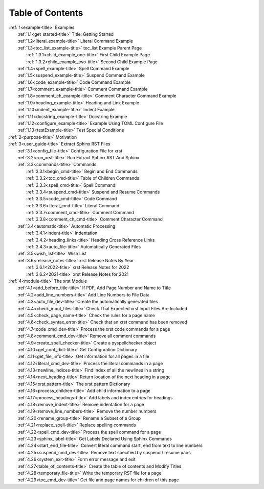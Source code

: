 .. _xrst_table_of_contents-title:

Table of Contents
*****************
| :ref:`1<example-title>` Examples
|    :ref:`1.1<get_started-title>` Title: Getting Started
|    :ref:`1.2<literal_example-title>` Literal Command Example
|    :ref:`1.3<toc_list_example-title>` toc_list Example Parent Page
|       :ref:`1.3.1<child_example_one-title>` First Child Example Page
|       :ref:`1.3.2<child_example_two-title>` Second Child Example Page
|    :ref:`1.4<spell_example-title>` Spell Command Example
|    :ref:`1.5<suspend_example-title>` Suspend Command Example
|    :ref:`1.6<code_example-title>` Code Command Example
|    :ref:`1.7<comment_example-title>` Comment Command Example
|    :ref:`1.8<comment_ch_example-title>` Comment Character Command Example
|    :ref:`1.9<heading_example-title>` Heading and Link Example
|    :ref:`1.10<indent_example-title>` Indent Example
|    :ref:`1.11<docstring_example-title>` Docstring Example
|    :ref:`1.12<configure_example-title>` Example Using TOML Configure File
|    :ref:`1.13<testExample-title>` Test Special Conditions
| :ref:`2<purpose-title>` Motivation
| :ref:`3<user_guide-title>` Extract Sphinx RST Files
|    :ref:`3.1<config_file-title>` Configuration File for xrst
|    :ref:`3.2<run_xrst-title>` Run Extract Sphinx RST And Sphinx
|    :ref:`3.3<commands-title>` Commands
|       :ref:`3.3.1<begin_cmd-title>` Begin and End Commands
|       :ref:`3.3.2<toc_cmd-title>` Table of Children Commands
|       :ref:`3.3.3<spell_cmd-title>` Spell Command
|       :ref:`3.3.4<suspend_cmd-title>` Suspend and Resume Commands
|       :ref:`3.3.5<code_cmd-title>` Code Command
|       :ref:`3.3.6<literal_cmd-title>` Literal Command
|       :ref:`3.3.7<comment_cmd-title>` Comment Command
|       :ref:`3.3.8<comment_ch_cmd-title>` Comment Character Command
|    :ref:`3.4<automatic-title>` Automatic Processing
|       :ref:`3.4.1<indent-title>` Indentation
|       :ref:`3.4.2<heading_links-title>` Heading Cross Reference Links
|       :ref:`3.4.3<auto_file-title>` Automatically Generated Files
|    :ref:`3.5<wish_list-title>` Wish List
|    :ref:`3.6<release_notes-title>` xrst Release Notes By Year
|       :ref:`3.6.1<2022-title>` xrst Release Notes for 2022
|       :ref:`3.6.2<2021-title>` xrst Release Notes for 2021
| :ref:`4<module-title>` The xrst Module
|    :ref:`4.1<add_before_title-title>` If PDF, Add Page Number and Name to Title
|    :ref:`4.2<add_line_numbers-title>` Add Line Numbers to File Data
|    :ref:`4.3<auto_file_dev-title>` Create the automatically generated files
|    :ref:`4.4<check_input_files-title>` Check That Expected xrst Input Files Are Included
|    :ref:`4.5<check_page_name-title>` Check the rules for a page name
|    :ref:`4.6<check_syntax_error-title>` Check that an xrst command has been removed
|    :ref:`4.7<code_cmd_dev-title>` Process the xrst code commands for a page
|    :ref:`4.8<comment_cmd_dev-title>` Remove all comment commands
|    :ref:`4.9<create_spell_checker-title>` Create a pyspellchecker object
|    :ref:`4.10<get_conf_dict-title>` Get Configuration Dictionary
|    :ref:`4.11<get_file_info-title>` Get information for all pages in a file
|    :ref:`4.12<literal_cmd_dev-title>` Process the literal commands in a page
|    :ref:`4.13<newline_indices-title>` Find index of all the newlines in a string
|    :ref:`4.14<next_heading-title>` Return location of the next heading in a page
|    :ref:`4.15<xrst.pattern-title>` The xrst.pattern Dictionary
|    :ref:`4.16<process_children-title>` Add child information to a page
|    :ref:`4.17<process_headings-title>` Add labels and index entries for headings
|    :ref:`4.18<remove_indent-title>` Remove indentation for a page
|    :ref:`4.19<remove_line_numbers-title>` Remove the number numbers
|    :ref:`4.20<rename_group-title>` Rename a Subset of a Group
|    :ref:`4.21<replace_spell-title>` Replace spelling commands
|    :ref:`4.22<spell_cmd_dev-title>` Process the spell command for a page
|    :ref:`4.23<sphinx_label-title>` Get Labels Declared Using Sphinx Commands
|    :ref:`4.24<start_end_file-title>` Convert literal command start, end from text to line numbers
|    :ref:`4.25<suspend_cmd_dev-title>` Remove text specified by suspend / resume pairs
|    :ref:`4.26<system_exit-title>` Form error message and exit
|    :ref:`4.27<table_of_contents-title>` Create the table of contents and Modify Titles
|    :ref:`4.28<temporary_file-title>` Write the temporary RST file for a page
|    :ref:`4.29<toc_cmd_dev-title>` Get file and page names for children of this page

